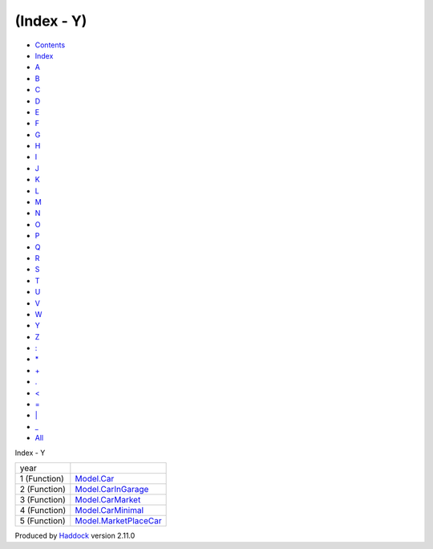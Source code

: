 ===========
(Index - Y)
===========

-  `Contents <index.html>`__
-  `Index <doc-index.html>`__

 

-  `A <doc-index-A.html>`__
-  `B <doc-index-B.html>`__
-  `C <doc-index-C.html>`__
-  `D <doc-index-D.html>`__
-  `E <doc-index-E.html>`__
-  `F <doc-index-F.html>`__
-  `G <doc-index-G.html>`__
-  `H <doc-index-H.html>`__
-  `I <doc-index-I.html>`__
-  `J <doc-index-J.html>`__
-  `K <doc-index-K.html>`__
-  `L <doc-index-L.html>`__
-  `M <doc-index-M.html>`__
-  `N <doc-index-N.html>`__
-  `O <doc-index-O.html>`__
-  `P <doc-index-P.html>`__
-  `Q <doc-index-Q.html>`__
-  `R <doc-index-R.html>`__
-  `S <doc-index-S.html>`__
-  `T <doc-index-T.html>`__
-  `U <doc-index-U.html>`__
-  `V <doc-index-V.html>`__
-  `W <doc-index-W.html>`__
-  `Y <doc-index-Y.html>`__
-  `Z <doc-index-Z.html>`__
-  `: <doc-index-58.html>`__
-  `\* <doc-index-42.html>`__
-  `+ <doc-index-43.html>`__
-  `. <doc-index-46.html>`__
-  `< <doc-index-60.html>`__
-  `= <doc-index-61.html>`__
-  `\| <doc-index-124.html>`__
-  `\_ <doc-index-95.html>`__
-  `All <doc-index-All.html>`__

Index - Y

+----------------+---------------------------------------------------------------+
| year           |                                                               |
+----------------+---------------------------------------------------------------+
| 1 (Function)   | `Model.Car <Model-Car.html#v:year>`__                         |
+----------------+---------------------------------------------------------------+
| 2 (Function)   | `Model.CarInGarage <Model-CarInGarage.html#v:year>`__         |
+----------------+---------------------------------------------------------------+
| 3 (Function)   | `Model.CarMarket <Model-CarMarket.html#v:year>`__             |
+----------------+---------------------------------------------------------------+
| 4 (Function)   | `Model.CarMinimal <Model-CarMinimal.html#v:year>`__           |
+----------------+---------------------------------------------------------------+
| 5 (Function)   | `Model.MarketPlaceCar <Model-MarketPlaceCar.html#v:year>`__   |
+----------------+---------------------------------------------------------------+

Produced by `Haddock <http://www.haskell.org/haddock/>`__ version 2.11.0
